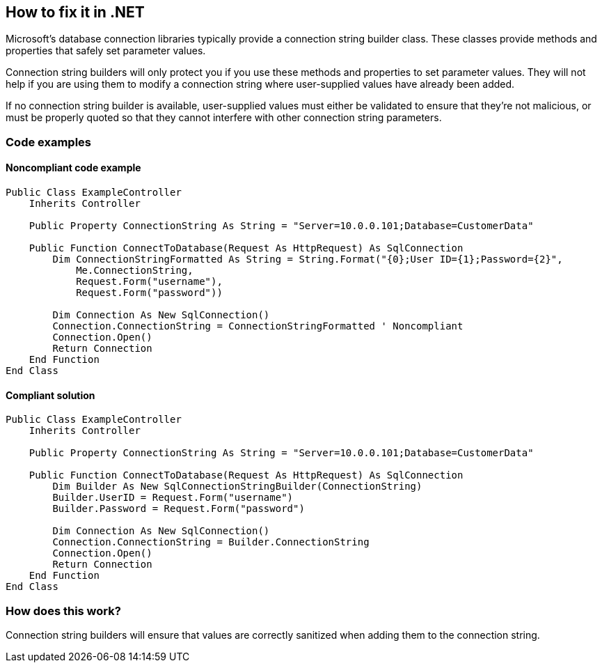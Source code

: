 == How to fix it in .NET

Microsoft's database connection libraries typically provide a connection string builder class. These classes provide
methods and properties that safely set parameter values.

Connection string builders will only protect you if you use these methods and properties to set parameter values. They
will not help if you are using them to modify a connection string where user-supplied values have already been added.

If no connection string builder is available, user-supplied values must either be validated to ensure that they're not
malicious, or must be properly quoted so that they cannot interfere with other connection string parameters.

=== Code examples

==== Noncompliant code example

[source,vbnet,diff-id=1,diff-type=noncompliant]
----
Public Class ExampleController
    Inherits Controller

    Public Property ConnectionString As String = "Server=10.0.0.101;Database=CustomerData"

    Public Function ConnectToDatabase(Request As HttpRequest) As SqlConnection
        Dim ConnectionStringFormatted As String = String.Format("{0};User ID={1};Password={2}",
            Me.ConnectionString,
            Request.Form("username"),
            Request.Form("password"))

        Dim Connection As New SqlConnection()
        Connection.ConnectionString = ConnectionStringFormatted ' Noncompliant
        Connection.Open()
        Return Connection
    End Function
End Class
----

==== Compliant solution

[source,vbnet,diff-id=1,diff-type=compliant]
----
Public Class ExampleController
    Inherits Controller

    Public Property ConnectionString As String = "Server=10.0.0.101;Database=CustomerData"

    Public Function ConnectToDatabase(Request As HttpRequest) As SqlConnection
        Dim Builder As New SqlConnectionStringBuilder(ConnectionString)
        Builder.UserID = Request.Form("username")
        Builder.Password = Request.Form("password")

        Dim Connection As New SqlConnection()
        Connection.ConnectionString = Builder.ConnectionString
        Connection.Open()
        Return Connection
    End Function
End Class
----

=== How does this work?

Connection string builders will ensure that values are correctly sanitized when adding them to the connection string.
